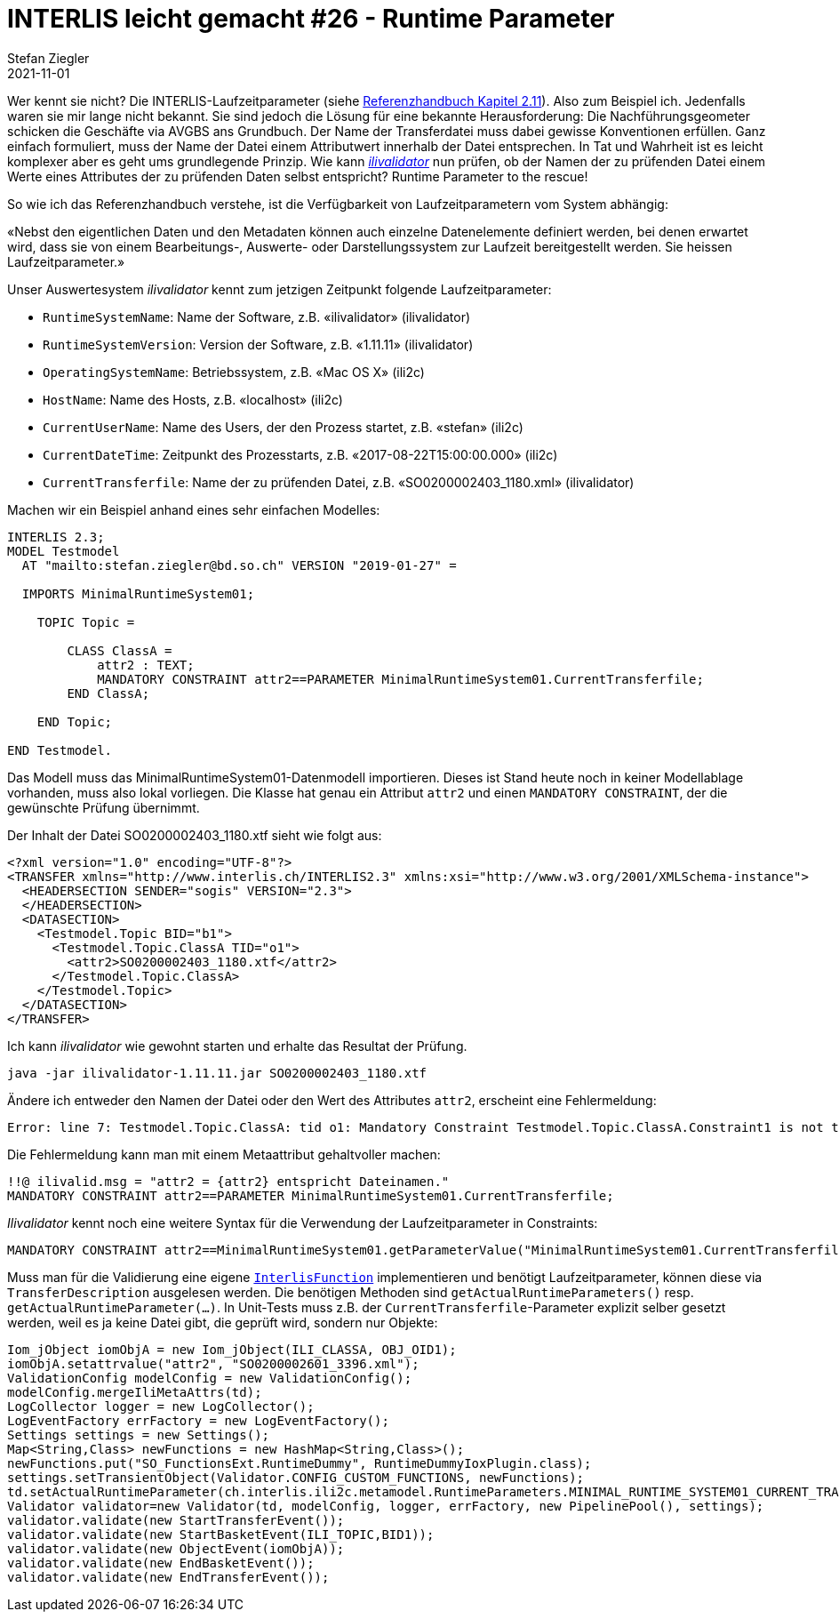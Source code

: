 = INTERLIS leicht gemacht #26 - Runtime Parameter
Stefan Ziegler
2021-11-01
:jbake-type: post
:jbake-status: published
:jbake-tags: INTERLIS,Java,ilivalidator
:idprefix:

Wer kennt sie nicht? Die INTERLIS-Laufzeitparameter (siehe https://www.interlis.ch/download/interlis2/ili2-refman_2006-04-13_d.pdf[Referenzhandbuch Kapitel 2.11]). Also zum Beispiel ich. Jedenfalls waren sie mir lange nicht bekannt. Sie sind jedoch die Lösung für eine bekannte Herausforderung: Die Nachführungsgeometer schicken die Geschäfte via AVGBS ans Grundbuch. Der Name der Transferdatei muss dabei gewisse Konventionen erfüllen. Ganz einfach formuliert, muss der Name der Datei einem Attributwert innerhalb der Datei entsprechen. In Tat und Wahrheit ist es leicht komplexer aber es geht ums grundlegende Prinzip. Wie kann https://github.com/claeis/ilivalidator[_ilivalidator_] nun prüfen, ob der Namen der zu prüfenden Datei einem Werte eines Attributes der zu prüfenden Daten selbst entspricht? Runtime Parameter to the rescue!

So wie ich das Referenzhandbuch verstehe, ist die Verfügbarkeit von Laufzeitparametern vom System abhängig:

&laquo;Nebst den eigentlichen Daten und den Metadaten können auch einzelne Datenelemente definiert werden, bei denen erwartet wird, dass sie von einem Bearbeitungs-, Auswerte- oder Darstellungssystem zur Laufzeit bereitgestellt werden. Sie heissen Laufzeitparameter.&raquo;

Unser Auswertesystem _ilivalidator_ kennt zum jetzigen Zeitpunkt folgende Laufzeitparameter:

- `RuntimeSystemName`: Name der Software, z.B. &laquo;ilivalidator&raquo; (ilivalidator)
- `RuntimeSystemVersion`: Version der Software, z.B. &laquo;1.11.11&raquo; (ilivalidator)
- `OperatingSystemName`: Betriebssystem, z.B. &laquo;Mac OS X&raquo; (ili2c)
- `HostName`: Name des Hosts, z.B. &laquo;localhost&raquo; (ili2c)
- `CurrentUserName`: Name des Users, der den Prozess startet, z.B. &laquo;stefan&raquo; (ili2c)
- `CurrentDateTime`: Zeitpunkt des Prozesstarts, z.B. &laquo;2017-08-22T15:00:00.000&raquo; (ili2c)
- `CurrentTransferfile`: Name der zu prüfenden Datei, z.B. &laquo;SO0200002403_1180.xml&raquo; (ilivalidator)

Machen wir ein Beispiel anhand eines sehr einfachen Modelles:

[source,xml,linenums]
----
INTERLIS 2.3;
MODEL Testmodel
  AT "mailto:stefan.ziegler@bd.so.ch" VERSION "2019-01-27" =
      
  IMPORTS MinimalRuntimeSystem01;

    TOPIC Topic =

        CLASS ClassA =
            attr2 : TEXT;     
            MANDATORY CONSTRAINT attr2==PARAMETER MinimalRuntimeSystem01.CurrentTransferfile;       
        END ClassA;
                      
    END Topic;
    
END Testmodel.
----

Das Modell muss das MinimalRuntimeSystem01-Datenmodell importieren. Dieses ist Stand heute noch in keiner Modellablage vorhanden, muss also lokal vorliegen. Die Klasse hat genau ein Attribut `attr2` und einen `MANDATORY CONSTRAINT`, der die gewünschte Prüfung übernimmt. 

Der Inhalt der Datei SO0200002403_1180.xtf sieht wie folgt aus:

[source,xml,linenums]
----
<?xml version="1.0" encoding="UTF-8"?>
<TRANSFER xmlns="http://www.interlis.ch/INTERLIS2.3" xmlns:xsi="http://www.w3.org/2001/XMLSchema-instance">
  <HEADERSECTION SENDER="sogis" VERSION="2.3">
  </HEADERSECTION>
  <DATASECTION>
    <Testmodel.Topic BID="b1">
      <Testmodel.Topic.ClassA TID="o1">
        <attr2>SO0200002403_1180.xtf</attr2>
      </Testmodel.Topic.ClassA>
    </Testmodel.Topic>
  </DATASECTION>
</TRANSFER>       
----

Ich kann _ilivalidator_ wie gewohnt starten und erhalte das Resultat der Prüfung.

```
java -jar ilivalidator-1.11.11.jar SO0200002403_1180.xtf
```

Ändere ich entweder den Namen der Datei oder den Wert des Attributes `attr2`, erscheint eine Fehlermeldung:

```
Error: line 7: Testmodel.Topic.ClassA: tid o1: Mandatory Constraint Testmodel.Topic.ClassA.Constraint1 is not true.
```

Die Fehlermeldung kann man mit einem Metaattribut gehaltvoller machen:

[source,xml,linenums]
----
!!@ ilivalid.msg = "attr2 = {attr2} entspricht Dateinamen."
MANDATORY CONSTRAINT attr2==PARAMETER MinimalRuntimeSystem01.CurrentTransferfile;    
----

_Ilivalidator_ kennt noch eine weitere Syntax für die Verwendung der Laufzeitparameter in Constraints:

[source,xml,linenums]
----
MANDATORY CONSTRAINT attr2==MinimalRuntimeSystem01.getParameterValue("MinimalRuntimeSystem01.CurrentTransferfile");    
----

Muss man für die Validierung eine eigene https://github.com/claeis/ilivalidator/blob/master/demoplugin/src/org/interlis2/validator/demo/CheckGebaeudeVersicherungsSystemIoxPlugin.java[`InterlisFunction`] implementieren und benötigt Laufzeitparameter, können diese via `TransferDescription` ausgelesen werden. Die benötigen Methoden sind `getActualRuntimeParameters()` resp. `getActualRuntimeParameter(...)`. In Unit-Tests muss z.B. der `CurrentTransferfile`-Parameter explizit selber gesetzt werden, weil es ja keine Datei gibt, die geprüft wird, sondern nur Objekte:

[source,java,linenums]
----
Iom_jObject iomObjA = new Iom_jObject(ILI_CLASSA, OBJ_OID1);
iomObjA.setattrvalue("attr2", "SO0200002601_3396.xml");
ValidationConfig modelConfig = new ValidationConfig();
modelConfig.mergeIliMetaAttrs(td);
LogCollector logger = new LogCollector();
LogEventFactory errFactory = new LogEventFactory();
Settings settings = new Settings();
Map<String,Class> newFunctions = new HashMap<String,Class>();
newFunctions.put("SO_FunctionsExt.RuntimeDummy", RuntimeDummyIoxPlugin.class);
settings.setTransientObject(Validator.CONFIG_CUSTOM_FUNCTIONS, newFunctions);
td.setActualRuntimeParameter(ch.interlis.ili2c.metamodel.RuntimeParameters.MINIMAL_RUNTIME_SYSTEM01_CURRENT_TRANSFERFILE, "SO0200002601_3396.xml");
Validator validator=new Validator(td, modelConfig, logger, errFactory, new PipelinePool(), settings);
validator.validate(new StartTransferEvent());
validator.validate(new StartBasketEvent(ILI_TOPIC,BID1));
validator.validate(new ObjectEvent(iomObjA));
validator.validate(new EndBasketEvent());
validator.validate(new EndTransferEvent());
----
